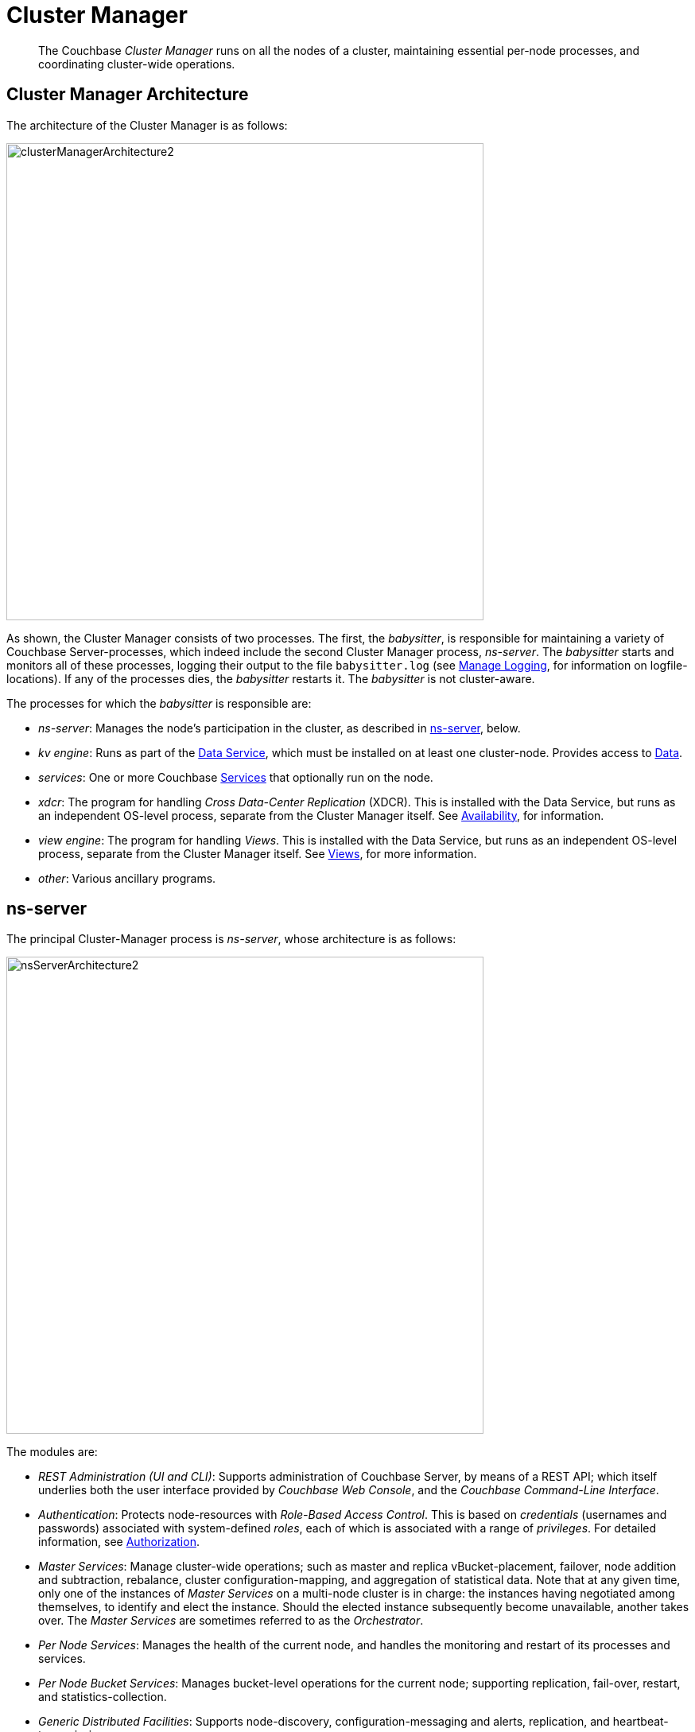 = Cluster Manager
:page-aliases:  understanding-couchbase:clusters-and-availability/cluster-manager,architecture:cluster-manager,security:security-config-cache

[abstract]
The Couchbase _Cluster Manager_ runs on all the nodes of a cluster, maintaining essential per-node processes, and coordinating cluster-wide operations.

[#cluster-manager-architecture]
== Cluster Manager Architecture

The architecture of the Cluster Manager is as follows:

[#cluster_manager_architecture]
image::clusters-and-availability/clusterManagerArchitecture2.png[,600]

As shown, the Cluster Manager consists of two processes.
The first, the _babysitter_, is responsible for maintaining a variety of Couchbase Server-processes, which indeed include the second Cluster Manager process, _ns-server_.
The _babysitter_ starts and monitors all of these processes, logging their output to the file `babysitter.log` (see
xref:manage:manage-logging/manage-logging.adoc[Manage Logging], for information on
logfile-locations).
If any of the processes dies, the _babysitter_ restarts it.
The _babysitter_ is not cluster-aware.

The processes for which the _babysitter_ is responsible are:

* _ns-server_: Manages the node's participation in the cluster, as described in xref:clusters-and-availability/cluster-manager.adoc#ns-server[ns-server], below.
* _kv engine_: Runs as part of the xref:services-and-indexes/services/data-service.adoc[Data Service], which must be installed on at least one cluster-node.
Provides access to xref:data/data.adoc[Data].
* _services_: One or more Couchbase xref:services-and-indexes/services/services.adoc[Services] that optionally run on the node.
* _xdcr_: The program for handling _Cross Data-Center Replication_ (XDCR).
This is installed with the Data Service, but runs as an independent OS-level process, separate from the Cluster Manager itself.
See xref:clusters-and-availability/replication-architecture.adoc[Availability], for information.
* _view engine_: The program for handling _Views_.
This is installed with the Data Service, but runs as an independent OS-level process, separate from the Cluster Manager itself.
See xref:views/views-intro.adoc[Views], for more information.
* _other_: Various ancillary programs.

[#ns-server]
== ns-server

The principal Cluster-Manager process is _ns-server_, whose architecture is as follows:

[#ns_server_architecture]
image::clusters-and-availability/nsServerArchitecture2.png[,600]

The modules are:

* _REST Administration (UI and CLI)_: Supports administration of Couchbase Server, by means of a REST API; which itself underlies both the user interface provided by _Couchbase Web Console_, and the _Couchbase Command-Line Interface_.
* _Authentication_: Protects node-resources with _Role-Based Access Control_.
This is based on _credentials_ (usernames and passwords) associated with system-defined _roles_, each of which is associated with a range of _privileges_.
For detailed information, see
xref:learn:security/authorization-overview.adoc[Authorization].

[#master-services]
* _Master Services_: Manage cluster-wide operations; such as master and replica vBucket-placement, failover, node addition and subtraction, rebalance, cluster configuration-mapping, and aggregation of statistical data.
Note that at any given time, only one of the instances of _Master Services_ on a multi-node cluster is in charge: the instances having negotiated among themselves, to identify and elect the instance.
Should the elected instance subsequently become unavailable, another takes over.
The _Master Services_ are sometimes referred to as the _Orchestrator_.
* _Per Node Services_: Manages the health of the current node, and handles the monitoring and restart of its processes and services.
* _Per Node Bucket Services_: Manages bucket-level operations for the current node; supporting replication, fail-over, restart, and statistics-collection.
* _Generic Distributed Facilities_: Supports node-discovery, configuration-messaging and alerts, replication, and heartbeat-transmission.
* _Generic Local Facilities_: Provides local configuration-management, libraries, workqueues, logging, clocks, ids, and events.

[#adding-and-removing-nodes]
== Adding and Removing Nodes

The elected _Master Services_ of the Cluster Manager are responsible for cluster membership.
When topology changes, a set of operations is executed, to accomplish redistribution while continuing to handle existing workloads.
This is as follows:

. The _Master Services_ update the new nodes with the existing cluster configuration.
. The _Master Services_ initiate rebalance, and recalculate the vBucket map.
. The nodes that are to receive data initiate DCP replication-streams from the existing nodes for each vBucket, and begin building new copies of those vBuckets.
This occurs for both active and replica vBuckets, depending on the new vBucket map layout.
. Incrementally — as each new vBucket is populated, the data is replicated, and indexes are updated — an _atomic switchover_ takes place, from the old vBucket to the new vBucket.
. As new vBuckets on new nodes become active, the _Master Services_ ensure that the new vBucket map and cluster topology are communicated to all nodes and clients.
This process is repeated until rebalance is complete.

The process of _removing_ one or more Data-Service nodes is similar to that of _adding_: vBuckets are created on nodes that are to be maintained, and data is copied to them from vBuckets resident on nodes that are to be removed.
When no more vBuckets remain on a node, the node is removed from the cluster.

When adding or removing nodes that do not host the Data Service, no data is moved: therefore, nodes are added or removed from the cluster map without data-transition.

Once the process of adding or removing is complete, and a new cluster map has been made available by the _Master Services_, client SDKs automatically begin load-balancing across those services, using the new cluster map.

For the practical steps to be following in adding and removing nodes, see
xref:manage:manage-nodes/add-node-and-rebalance.adoc[Add a Node and Rebalance] and
xref:manage:manage-nodes/remove-node-and-rebalance.adoc[Remove a Node and Rebalance].

== Node-Failure Detection

Nodes within a Couchbase Server-cluster provide status on their health by means of a _heartbeat_ mechanism.
Heartbeats are provided by all instances of the Cluster Manager, at regular intervals.
Each heartbeat contains basic statistics on the node, which are used to assess the node's condition.

The _Master Services_ keep track of heartbeats received from all other nodes.
If automatic failover is enabled, and no heartbeats are received from a node for longer than the default timeout period, the _Master Services_ may automatically fail the node over.

For detailed information on failover options, see
xref:manage:manage-nodes/fail-nodes-over.adoc[Fail a Node over and Rebalance].

[#vbucket-distribution]
== vBucket Distribution

Couchbase Server buckets physically contain 1024 master and 0 or more replica vBuckets.
The _Master Services_ govern the placement of these vBuckets, to maximize availability to and rebalance performance.
The vBucket map is recalculated whenever the cluster topology changes, by means of the following rules:

* Master and replica vBuckets are placed on separate nodes.
* If a bucket is configured with more than one replica, each additional replica vBucket is placed on a separate.
* If _Server Groups_ are defined for master vBuckets, the replica vBuckets are placed in a separate groups.
See xref:clusters-and-availability/groups.adoc[Server Group Awareness], for more information.

== Centralized Management, Statistics, and Logging

The Cluster Manager simplifies centralized management with centralized configuration-management, statistics-gathering, and logging services.
All configuration-changes are managed by the _Master Services_, and are pushed out from the _Master Services_ node to the other nodes.

Statistics are accessible through all the Couchbase
administration interfaces: The CLI, the REST API, and Couchbase Web Console.
See
xref:manage:management-tools.adoc[Management Tools].
